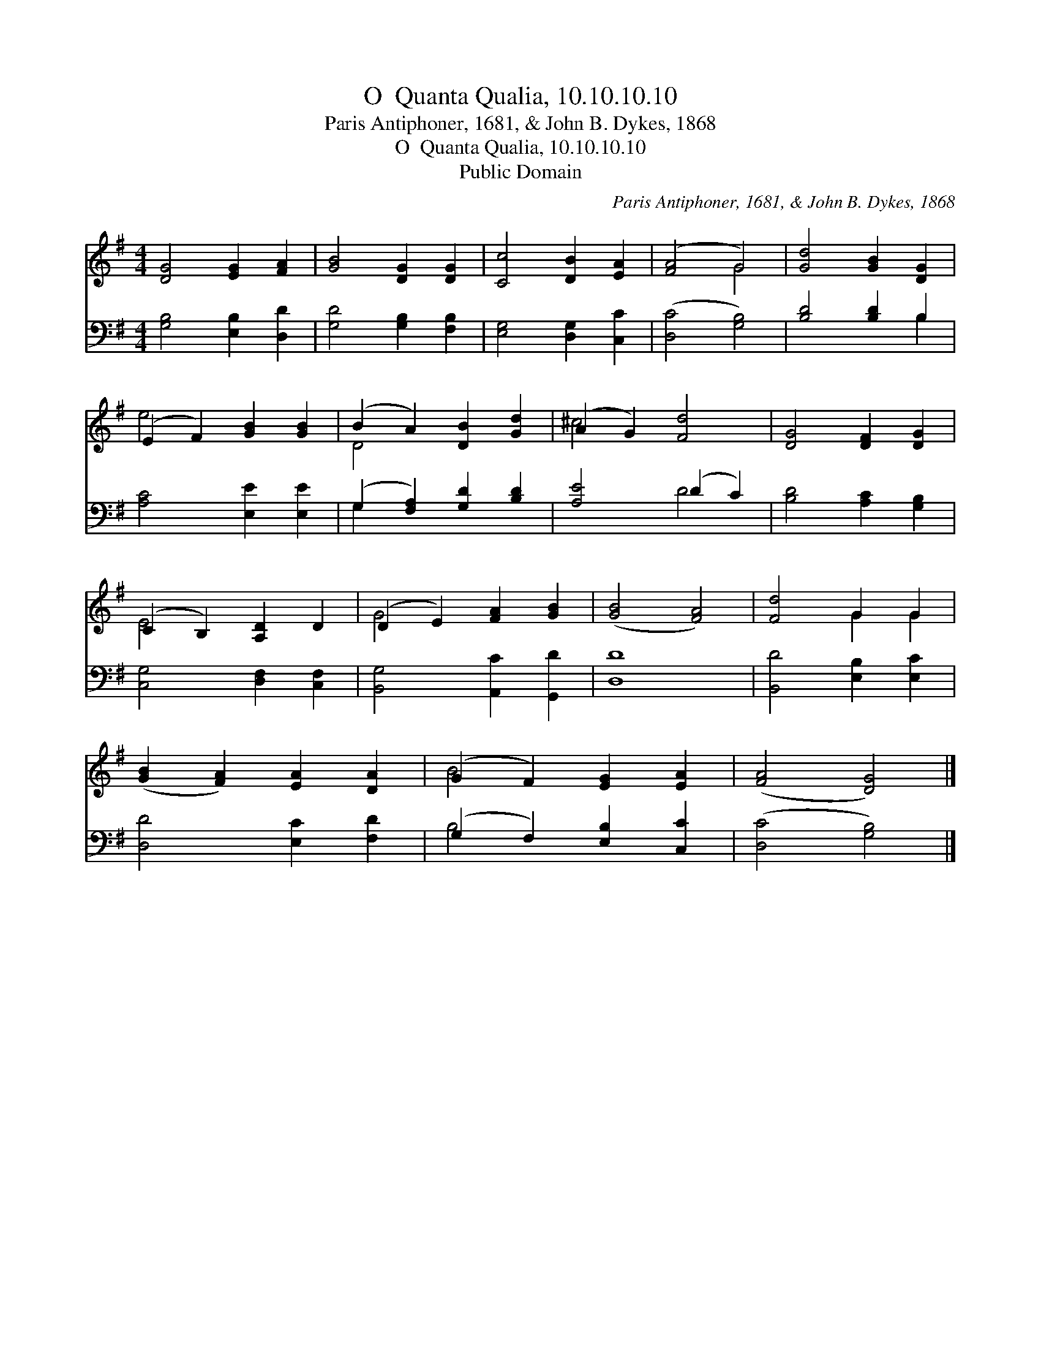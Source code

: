 X:1
T:O  Quanta Qualia, 10.10.10.10
T:Paris Antiphoner, 1681, & John B. Dykes, 1868
T:O  Quanta Qualia, 10.10.10.10
T:Public Domain
C:Paris Antiphoner, 1681, & John B. Dykes, 1868
Z:Public Domain
%%score ( 1 2 ) ( 3 4 )
L:1/8
M:4/4
K:G
V:1 treble 
V:2 treble 
V:3 bass 
V:4 bass 
V:1
 [DG]4 [EG]2 [FA]2 | [GB]4 [DG]2 [DG]2 | [Cc]4 [DB]2 [EA]2 | ([FA]4 G4) | [Gd]4 [GB]2 [DG]2 | %5
 (E2 F2) [GB]2 [GB]2 | (B2 A2) [DB]2 [Gd]2 | (A2 G2) [Fd]4 | [DG]4 [DF]2 [DG]2 | %9
 (C2 B,2) [A,D]2 D2 | (D2 E2) [FA]2 [GB]2 | ([GB]4 [FA]4) | [Fd]4 G2 G2 | %13
 ([GB]2 [FA]2) [EA]2 [DA]2 | (G2 F2) [EG]2 [EA]2 | ([FA]4 [DG]4) |] %16
V:2
 x8 | x8 | x8 | x4 G4 | x8 | e4 x4 | D4 x4 | ^c4 x4 | x8 | E4 x4 | G4 x4 | x8 | x4 G2 G2 | x8 | %14
 B4 x4 | x8 |] %16
V:3
 [G,B,]4 [E,B,]2 [D,D]2 | [G,D]4 [G,B,]2 [F,B,]2 | [E,G,]4 [D,G,]2 [C,C]2 | ([D,C]4 [G,B,]4) | %4
 [B,D]4 [B,D]2 B,2 | [A,C]4 [E,E]2 [E,E]2 | (G,2 [F,A,]2) [G,D]2 [B,D]2 | [A,E]4 (D2 C2) | %8
 [B,D]4 [A,C]2 [G,B,]2 | [C,G,]4 [D,F,]2 [C,F,]2 | [B,,G,]4 [A,,C]2 [G,,D]2 | [D,D]8 | %12
 [B,,D]4 [E,B,]2 [E,C]2 | [D,D]4 [E,C]2 [F,D]2 | (G,2 F,2) [E,B,]2 [C,C]2 | ([D,C]4 [G,B,]4) |] %16
V:4
 x8 | x8 | x8 | x8 | x6 B,2 | x8 | G,2 x6 | x4 D4 | x8 | x8 | x8 | x8 | x8 | x8 | B,4 x4 | x8 |] %16

